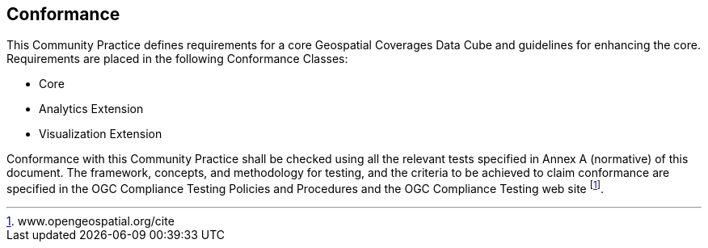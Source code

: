 
== Conformance

This Community Practice defines requirements for a core Geospatial Coverages Data
Cube and guidelines for enhancing the core. Requirements are placed in the following
Conformance Classes:

* Core
* Analytics Extension
* Visualization Extension

Conformance with this Community Practice shall be checked using all the relevant tests
specified in Annex A (normative) of this document. The framework, concepts, and
methodology for testing, and the criteria to be achieved to claim conformance are
specified in the OGC Compliance Testing Policies and Procedures and the OGC
Compliance Testing web site footnote:[www.opengeospatial.org/cite].
